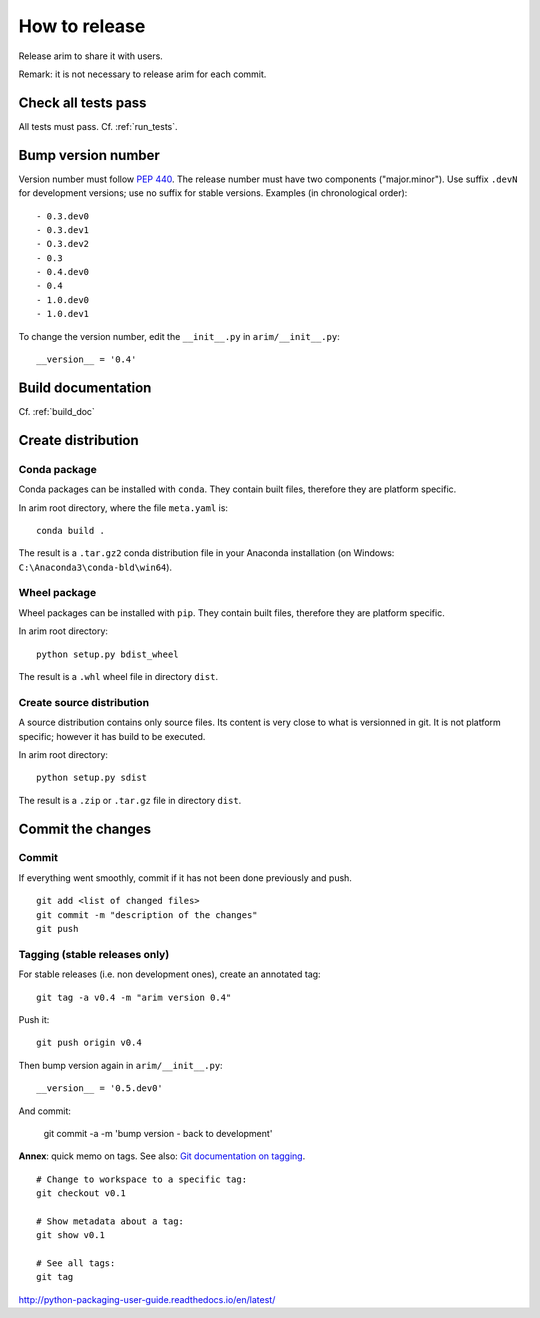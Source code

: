 ==============
How to release
==============

Release arim to share it with users.

Remark: it is not necessary to release arim for each commit.

Check all tests pass
====================

All tests must pass. Cf. :ref:`run_tests`.

Bump version number
===================

Version number must follow `PEP 440 <pep440>`_. The release number must have two components ("major.minor"). Use suffix
``.devN`` for development versions; use no suffix for stable versions. Examples (in chronological order)::

	- 0.3.dev0
	- 0.3.dev1
	- O.3.dev2
	- 0.3
	- 0.4.dev0
	- 0.4
	- 1.0.dev0
	- 1.0.dev1

To change the version number, edit the ``__init__.py`` in ``arim/__init__.py``::

	__version__ = '0.4'

.. _pep440: https://www.python.org/dev/peps/pep-0440/

Build documentation
===================

Cf. :ref:`build_doc`


Create distribution
===================

Conda package
-------------

Conda packages can be installed with ``conda``. They contain built files, therefore they are platform specific.

In arim root directory, where the file ``meta.yaml`` is::

  conda build .

The result is a ``.tar.gz2`` conda distribution file in your Anaconda installation (on Windows: ``C:\Anaconda3\conda-bld\win64``).

Wheel package
-------------

Wheel packages can be installed with ``pip``. They contain built files, therefore they are platform specific.

In arim root directory::

  python setup.py bdist_wheel

The result is a ``.whl`` wheel file in directory ``dist``.

Create source distribution
--------------------------

A source distribution contains only source files. Its content is very close to what is versionned in git. It is not
platform specific; however it has build to be executed.

In arim root directory::

	python setup.py sdist


The result is a ``.zip`` or ``.tar.gz`` file in directory ``dist``.

.. seealso::

	`Python Packaging User Guide <http://python-packaging-user-guide.readthedocs.io/en/latest/>`_

Commit the changes
==================

Commit
------

If everything went smoothly, commit if it has not been done previously and push.

::

	git add <list of changed files>
	git commit -m "description of the changes"
	git push


Tagging (stable releases only)
------------------------------

For stable releases (i.e. non development ones), create an annotated tag:

::

	git tag -a v0.4 -m "arim version 0.4"


Push it:

::

	git push origin v0.4

Then bump version again in ``arim/__init__.py``::

	__version__ = '0.5.dev0'

And commit:

	git commit -a -m 'bump version - back to development'

**Annex**: quick memo on tags. See also: `Git documentation on tagging <https://git-scm.com/book/en/v2/Git-Basics-Tagging>`_.


::

	# Change to workspace to a specific tag:
	git checkout v0.1

	# Show metadata about a tag:
	git show v0.1

	# See all tags:
	git tag


http://python-packaging-user-guide.readthedocs.io/en/latest/